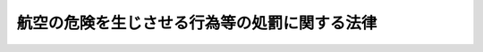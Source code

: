 .. _S49HO087:

==============================================
航空の危険を生じさせる行為等の処罰に関する法律
==============================================

.. raw:: html
    
    
    <b>航空の危険を生じさせる行為等の処罰に関する法律<br>
    （昭和四十九年六月十九日法律第八十七号）</b><br><br><div align="right">最終改正：昭和五二年一一月二九日法律第八二号</div><br><p>
    </p><div class="arttitle"><a name="1000000000000000000000000000000000000000000000000100000000000000000000000000000">（航空の危険を生じさせる罪）</a>
    </div><div class="item"><b>第一条</b>
    <a name="1000000000000000000000000000000000000000000000000100000000001000000000000000000"></a>
    　飛行場の設備若しくは航空保安施設を損壊し、又はその他の方法で航空の危険を生じさせた者は、三年以上の有期懲役に処する。
    </div>
    
    <p>
    </p><div class="arttitle"><a name="1000000000000000000000000000000000000000000000000200000000000000000000000000000">（航行中の航空機を墜落させる等の罪）</a>
    </div><div class="item"><b>第二条</b>
    <a name="1000000000000000000000000000000000000000000000000200000000001000000000000000000"></a>
    　航行中の航空機（そのすべての乗降口が乗機の後に閉ざされた時からこれらの乗降口のうちいずれかが降機のため開かれる時までの間の航空機をいう。以下同じ。）を墜落させ、転覆させ、若しくは覆没させ、又は破壊した者は、無期又は三年以上の懲役に処する。
    </div>
    <div class="item"><b><a name="1000000000000000000000000000000000000000000000000200000000002000000000000000000">２</a>
    </b>
    　前条の罪を犯し、よつて航行中の航空機を墜落させ、転覆させ、若しくは覆没させ、又は破壊した者についても、前項と同様とする。
    </div>
    <div class="item"><b><a name="1000000000000000000000000000000000000000000000000200000000003000000000000000000">３</a>
    </b>
    　前二項の罪を犯し、よつて人を死亡させた者は、死刑又は無期若しくは七年以上の懲役に処する。
    </div>
    
    <p>
    </p><div class="arttitle"><a name="1000000000000000000000000000000000000000000000000300000000000000000000000000000">（業務中の航空機の破壊等の罪）</a>
    </div><div class="item"><b>第三条</b>
    <a name="1000000000000000000000000000000000000000000000000300000000001000000000000000000"></a>
    　業務中の航空機（民間航空の安全に対する不法な行為の防止に関する条約第二条(b)に規定する業務中の航空機をいう。以下同じ。）の航行の機能を失わせ、又は業務中の航空機（航行中の航空機を除く。）を破壊した者は、一年以上十年以下の懲役に処する。
    </div>
    <div class="item"><b><a name="1000000000000000000000000000000000000000000000000300000000002000000000000000000">２</a>
    </b>
    　前項の罪を犯し、よつて人を死亡させた者は、無期又は三年以上の懲役に処する。
    </div>
    
    <p>
    </p><div class="arttitle"><a name="1000000000000000000000000000000000000000000000000400000000000000000000000000000">（業務中の航空機内に爆発物等を持ち込む罪）</a>
    </div><div class="item"><b>第四条</b>
    <a name="1000000000000000000000000000000000000000000000000400000000001000000000000000000"></a>
    　不法に業務中の航空機内に、爆発物を持ち込んだ者は三年以上の有期懲役に処し、銃砲、刀剣類又は火炎びんその他航空の危険を生じさせるおそれのある物件を持ち込んだ者は二年以上の有期懲役に処する。
    </div>
    
    <p>
    </p><div class="arttitle"><a name="1000000000000000000000000000000000000000000000000500000000000000000000000000000">（未遂罪）</a>
    </div><div class="item"><b>第五条</b>
    <a name="1000000000000000000000000000000000000000000000000500000000001000000000000000000"></a>
    　第一条、第二条第一項、第三条第一項及び前条の未遂罪は、これを罰する。
    </div>
    
    <p>
    </p><div class="arttitle"><a name="1000000000000000000000000000000000000000000000000600000000000000000000000000000">（過失犯）</a>
    </div><div class="item"><b>第六条</b>
    <a name="1000000000000000000000000000000000000000000000000600000000001000000000000000000"></a>
    　過失により、航空の危険を生じさせ、又は航行中の航空機を墜落させ、転覆させ、若しくは覆没させ、若しくは破壊した者は、十万円以下の罰金に処する。
    </div>
    <div class="item"><b><a name="1000000000000000000000000000000000000000000000000600000000002000000000000000000">２</a>
    </b>
    　その業務に従事する者が前項の罪を犯したときは、三年以下の禁錮又は二十万円以下の罰金に処する。
    </div>
    
    <p>
    </p><div class="arttitle"><a name="1000000000000000000000000000000000000000000000000700000000000000000000000000000">（国外犯）</a>
    </div><div class="item"><b>第七条</b>
    <a name="1000000000000000000000000000000000000000000000000700000000001000000000000000000"></a>
    　第一条から第五条までの罪は、<a href="/cgi-bin/idxrefer.cgi?H_FILE=%96%be%8e%6c%81%5a%96%40%8e%6c%8c%dc&amp;REF_NAME=%8c%59%96%40&amp;ANCHOR_F=&amp;ANCHOR_T=" target="inyo">刑法</a>
    （明治四十年法律第四十五号）<a href="/cgi-bin/idxrefer.cgi?H_FILE=%96%be%8e%6c%81%5a%96%40%8e%6c%8c%dc&amp;REF_NAME=%91%e6%93%f1%8f%f0&amp;ANCHOR_F=1000000000000000000000000000000000000000000000000200000000000000000000000000000&amp;ANCHOR_T=1000000000000000000000000000000000000000000000000200000000000000000000000000000#1000000000000000000000000000000000000000000000000200000000000000000000000000000" target="inyo">第二条</a>
    の例に従う。
    </div>
    
    
    <br><a name="5000000000000000000000000000000000000000000000000000000000000000000000000000000"></a>
    　　　<a name="5000000001000000000000000000000000000000000000000000000000000000000000000000000"><b>附　則　抄</b></a>
    <br><p></p><div class="item"><b>１</b>
    　この法律は、民間航空の安全に対する不法な行為の防止に関する条約が日本国について効力を生ずる日から施行する。
    </div>
    
    <br>　　　<a name="5000000002000000000000000000000000000000000000000000000000000000000000000000000"><b>附　則　（昭和五二年一一月二九日法律第八二号）</b></a>
    <br><p>
    　この法律は、公布の日から起算して二十日を経過した日から施行する。
    
    
    <br><br></p>
